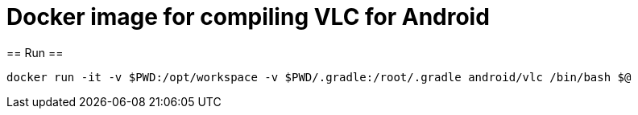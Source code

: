 = Docker image for compiling VLC for Android =
== Run ==

  docker run -it -v $PWD:/opt/workspace -v $PWD/.gradle:/root/.gradle android/vlc /bin/bash $@
